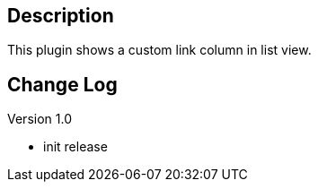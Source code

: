 [[LinkColumnPlugin-Description]]
== Description

This plugin shows a custom link column in list view.

[[LinkColumnPlugin-ChangeLog]]
== Change Log

Version 1.0

* init release
